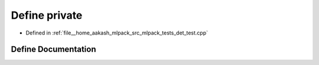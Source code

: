 .. _exhale_define_det__test_8cpp_1a6a1d6e1a12975a4e9a0b5b952e79eaad:

Define private
==============

- Defined in :ref:`file__home_aakash_mlpack_src_mlpack_tests_det_test.cpp`


Define Documentation
--------------------


.. doxygendefine:: private
